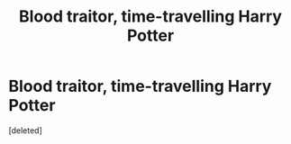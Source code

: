 #+TITLE: Blood traitor, time-travelling Harry Potter

* Blood traitor, time-travelling Harry Potter
:PROPERTIES:
:Score: 2
:DateUnix: 1620631665.0
:DateShort: 2021-May-10
:FlairText: Prompt
:END:
[deleted]

